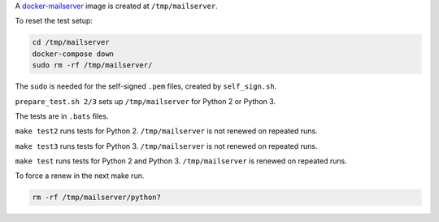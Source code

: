 A
`docker-mailserver <https://github.com/docker-mailserver/docker-mailserver>`__
image is created at ``/tmp/mailserver``.

To reset the test setup:

.. code:: sh

    cd /tmp/mailserver
    docker-compose down
    sudo rm -rf /tmp/mailserver/

The ``sudo`` is needed for the self-signed ``.pem`` files,
created by ``self_sign.sh``.

``prepare_test.sh 2/3`` sets up ``/tmp/mailserver`` for Python 2 or Python 3.

The tests are in ``.bats`` files.

``make test2`` runs tests for Python 2.
``/tmp/mailserver`` is not renewed on repeated runs.

``make test3`` runs tests for Python 3.
``/tmp/mailserver`` is not renewed on repeated runs.

``make test`` runs tests for Python 2 and Python 3.
``/tmp/mailserver`` is renewed on repeated runs.

To force a renew in the next make run.

.. code:: sh

    rm -rf /tmp/mailserver/python?


